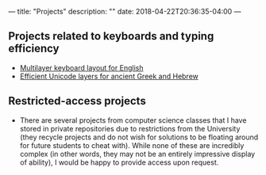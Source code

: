 ---
title: "Projects"
description: ""
date: 2018-04-22T20:36:35-04:00
---

** Projects related to keyboards and typing efficiency
- [[https://github.com/StevenTammen/hieam][Multilayer keyboard layout for English]]
- [[https://github.com/StevenTammen/unicode-language-layers][Efficient Unicode layers for ancient Greek and Hebrew]]

** Restricted-access projects
- There are several projects from computer science classes that I have stored in private repositories due to restrictions from the University (they recycle projects and do not wish for solutions to be floating around for future students to cheat with). While none of these are incredibly complex (in other words, they may not be an entirely impressive display of ability), I would be happy to provide access upon request.
